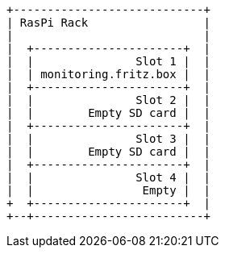 [ditaa, ditaa-build-image, svg]
....
+----------------------------+
| RasPi Rack                 |
|                            |
|  +----------------------+  |
|  |               Slot 1 |  |
|  | monitoring.fritz.box |  |
|  +----------------------+  |
|  |               Slot 2 |  |
|  |        Empty SD card |  |
|  +----------------------+  |
|  |               Slot 3 |  |
|  |        Empty SD card |  |
|  +----------------------+  |
|  |               Slot 4 |  |
|  |                Empty |  |
+  +----------------------+  |
+--+-------------------------+
....
